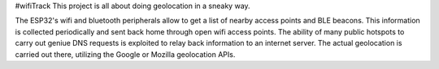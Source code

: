 #wifiTrack
This project is all about doing geolocation in a sneaky way.

The ESP32's wifi and bluetooth peripherals allow to get a list of nearby access points and BLE beacons. This information is collected periodically and sent back home through open wifi access points. The ability of many public hotspots to carry out geniue DNS requests is exploited to relay back information to an internet server. The actual geolocation is carried out there, utilizing the Google or Mozilla geolocation APIs. 

